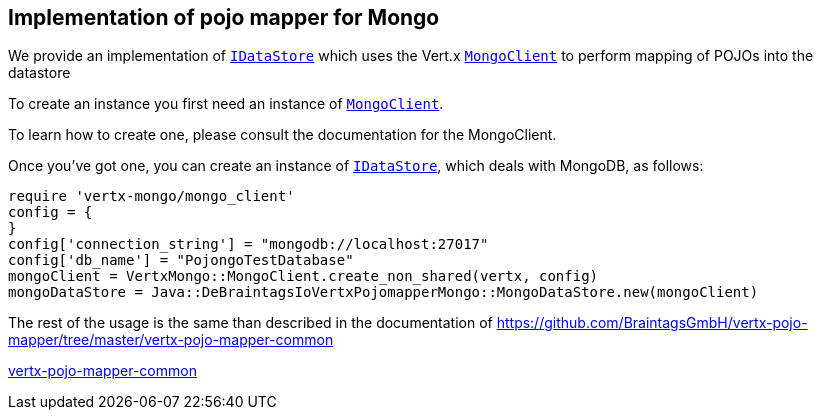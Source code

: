 == Implementation of pojo mapper for Mongo

We provide an implementation of `link:unavailable[IDataStore]` which uses the Vert.x `link:../../vertx-mongo-client/ruby/yardoc/VertxMongo/MongoClient.html[MongoClient]`
to perform mapping of POJOs into the datastore

To create an instance you first need an instance of `link:../../vertx-mongo-client/ruby/yardoc/VertxMongo/MongoClient.html[MongoClient]`.

To learn how to create one, please consult the documentation for the MongoClient.

Once you've got one, you can create an instance of `link:unavailable[IDataStore]`, which deals with MongoDB,
as follows:

[source,java]
----
require 'vertx-mongo/mongo_client'
config = {
}
config['connection_string'] = "mongodb://localhost:27017"
config['db_name'] = "PojongoTestDatabase"
mongoClient = VertxMongo::MongoClient.create_non_shared(vertx, config)
mongoDataStore = Java::DeBraintagsIoVertxPojomapperMongo::MongoDataStore.new(mongoClient)

----

The rest of the usage is the same than described in the documentation of 
https://github.com/BraintagsGmbH/vertx-pojo-mapper/tree/master/vertx-pojo-mapper-common 

https://github.com/BraintagsGmbH/vertx-pojo-mapper/blob/master/vertx-pojo-mapper-common/src/main/asciidoc/java/index.adoc[vertx-pojo-mapper-common]